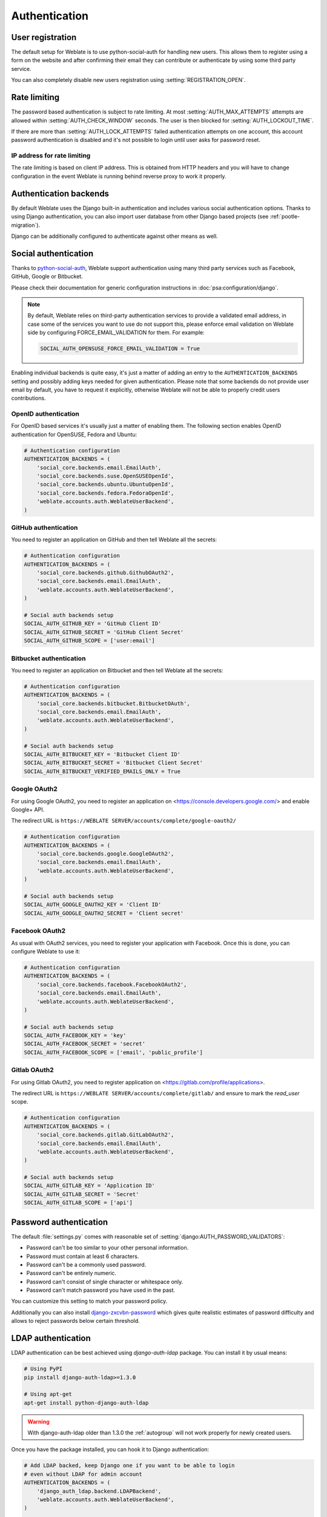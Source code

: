 Authentication
==============

User registration
-----------------

The default setup for Weblate is to use python-social-auth for handling new
users. This allows them to register using a form on the website and after
confirming their email they can contribute or authenticate by using some
third party service.

You can also completely disable new users registration using
:setting:`REGISTRATION_OPEN`.

.. _rate-limit:

Rate limiting
-------------

.. versionadded:: 2.14

The password based authentication is subject to rate limiting. At most
:setting:`AUTH_MAX_ATTEMPTS` attempts are allowed within
:setting:`AUTH_CHECK_WINDOW` seconds. The user is then blocked
for :setting:`AUTH_LOCKOUT_TIME`.

If there are more than :setting:`AUTH_LOCK_ATTEMPTS` failed authentication
attempts on one account, this account password authentication is disabled and
it's not possible to login until user asks for password reset.

.. _rate-ip:

IP address for rate limiting
~~~~~~~~~~~~~~~~~~~~~~~~~~~~

The rate limiting is based on client IP address. This is obtained from HTTP
headers and you will have to change configuration in the event Weblate is running
behind reverse proxy to work it properly.

.. seealso::

    :setting:`IP_BEHIND_REVERSE_PROXY`,
    :setting:`IP_PROXY_HEADER`,
    :setting:`IP_PROXY_OFFSET`

Authentication backends
-----------------------

By default Weblate uses the Django built-in authentication and includes various
social authentication options. Thanks to using Django authentication, you can
also import user database from other Django based projects (see
:ref:`pootle-migration`).

Django can be additionally configured to authenticate against other means as
well.

Social authentication
---------------------

Thanks to `python-social-auth <https://python-social-auth.readthedocs.io/>`_, Weblate
support authentication using many third party services such as Facebook,
GitHub, Google or Bitbucket.

Please check their documentation for generic configuration instructions
in :doc:`psa:configuration/django`.

.. note::

    By default, Weblate relies on third-party authentication services to
    provide a validated email address, in case some of the services you want to use
    do not support this, please enforce email validation on Weblate side
    by configuring FORCE_EMAIL_VALIDATION for them. For example:

    .. code-block:: python

        SOCIAL_AUTH_OPENSUSE_FORCE_EMAIL_VALIDATION = True

    .. seealso:: :doc:`psa:pipeline`

Enabling individual backends is quite easy, it's just a matter of adding an entry to
the ``AUTHENTICATION_BACKENDS`` setting and possibly adding keys needed for given
authentication. Please note that some backends do not provide user email by
default, you have to request it explicitly, otherwise Weblate will not be able
to properly credit users contributions.

OpenID authentication
~~~~~~~~~~~~~~~~~~~~~

For OpenID based services it's usually just a matter of enabling them. The following
section enables OpenID authentication for OpenSUSE, Fedora and Ubuntu:

.. code-block:: python

    # Authentication configuration
    AUTHENTICATION_BACKENDS = (
        'social_core.backends.email.EmailAuth',
        'social_core.backends.suse.OpenSUSEOpenId',
        'social_core.backends.ubuntu.UbuntuOpenId',
        'social_core.backends.fedora.FedoraOpenId',
        'weblate.accounts.auth.WeblateUserBackend',
    )

.. _github_auth:

GitHub authentication
~~~~~~~~~~~~~~~~~~~~~

You need to register an application on GitHub and then tell Weblate all the secrets:

.. code-block:: python

    # Authentication configuration
    AUTHENTICATION_BACKENDS = (
        'social_core.backends.github.GithubOAuth2',
        'social_core.backends.email.EmailAuth',
        'weblate.accounts.auth.WeblateUserBackend',
    )

    # Social auth backends setup
    SOCIAL_AUTH_GITHUB_KEY = 'GitHub Client ID'
    SOCIAL_AUTH_GITHUB_SECRET = 'GitHub Client Secret'
    SOCIAL_AUTH_GITHUB_SCOPE = ['user:email']

.. seealso::

    :doc:`Python Social Auth backend <psa:backends/index>`

.. _bitbucket_auth:

Bitbucket authentication
~~~~~~~~~~~~~~~~~~~~~~~~

You need to register an application on Bitbucket and then tell Weblate all the secrets:

.. code-block:: python

    # Authentication configuration
    AUTHENTICATION_BACKENDS = (
        'social_core.backends.bitbucket.BitbucketOAuth',
        'social_core.backends.email.EmailAuth',
        'weblate.accounts.auth.WeblateUserBackend',
    )

    # Social auth backends setup
    SOCIAL_AUTH_BITBUCKET_KEY = 'Bitbucket Client ID'
    SOCIAL_AUTH_BITBUCKET_SECRET = 'Bitbucket Client Secret'
    SOCIAL_AUTH_BITBUCKET_VERIFIED_EMAILS_ONLY = True

.. seealso::

    :doc:`Python Social Auth backend <psa:backends/index>`

.. _google_auth:

Google OAuth2
~~~~~~~~~~~~~

For using Google OAuth2, you need to register an application on
<https://console.developers.google.com/> and enable Google+ API.

The redirect URL is ``https://WEBLATE SERVER/accounts/complete/google-oauth2/``

.. code-block:: python

    # Authentication configuration
    AUTHENTICATION_BACKENDS = (
        'social_core.backends.google.GoogleOAuth2',
        'social_core.backends.email.EmailAuth',
        'weblate.accounts.auth.WeblateUserBackend',
    )

    # Social auth backends setup
    SOCIAL_AUTH_GOOGLE_OAUTH2_KEY = 'Client ID'
    SOCIAL_AUTH_GOOGLE_OAUTH2_SECRET = 'Client secret'

.. _facebook_auth:

Facebook OAuth2
~~~~~~~~~~~~~~~

As usual with OAuth2 services, you need to register your application with
Facebook. Once this is done, you can configure Weblate to use it:

.. code-block:: python

    # Authentication configuration
    AUTHENTICATION_BACKENDS = (
        'social_core.backends.facebook.FacebookOAuth2',
        'social_core.backends.email.EmailAuth',
        'weblate.accounts.auth.WeblateUserBackend',
    )

    # Social auth backends setup
    SOCIAL_AUTH_FACEBOOK_KEY = 'key'
    SOCIAL_AUTH_FACEBOOK_SECRET = 'secret'
    SOCIAL_AUTH_FACEBOOK_SCOPE = ['email', 'public_profile']


.. _gitlab_auth:

Gitlab OAuth2
~~~~~~~~~~~~~

For using Gitlab OAuth2, you need to register application on
<https://gitlab.com/profile/applications>.

The redirect URL is ``https://WEBLATE SERVER/accounts/complete/gitlab/`` and
ensure to mark the `read_user` scope.

.. code-block:: python

    # Authentication configuration
    AUTHENTICATION_BACKENDS = (
        'social_core.backends.gitlab.GitLabOAuth2',
        'social_core.backends.email.EmailAuth',
        'weblate.accounts.auth.WeblateUserBackend',
    )

    # Social auth backends setup
    SOCIAL_AUTH_GITLAB_KEY = 'Application ID'
    SOCIAL_AUTH_GITLAB_SECRET = 'Secret'
    SOCIAL_AUTH_GITLAB_SCOPE = ['api']

Password authentication
-----------------------

The default :file:`settings.py` comes with reasonable set of
:setting:`django:AUTH_PASSWORD_VALIDATORS`:

* Password can't be too similar to your other personal information.
* Password must contain at least 6 characters.
* Password can't be a commonly used password.
* Password can't be entirely numeric.
* Password can't consist of single character or whitespace only.
* Password can't match password you have used in the past.

You can customize this setting to match your password policy.

Additionally you can also install
`django-zxcvbn-password <https://pypi.python.org/pypi/django-zxcvbn-password/>`_
which gives quite realistic estimates of password difficulty and allows to reject
passwords below certain threshold.

.. _ldap-auth:

LDAP authentication
-------------------

LDAP authentication can be best achieved using `django-auth-ldap` package. You
can install it by usual means:

.. code-block:: sh

    # Using PyPI
    pip install django-auth-ldap>=1.3.0

    # Using apt-get
    apt-get install python-django-auth-ldap

.. warning::

    With django-auth-ldap older than 1.3.0 the :ref:`autogroup` will not work
    properly for newly created users.

Once you have the package installed, you can hook it to Django authentication:

.. code-block:: python

    # Add LDAP backed, keep Django one if you want to be able to login
    # even without LDAP for admin account
    AUTHENTICATION_BACKENDS = (
        'django_auth_ldap.backend.LDAPBackend',
        'weblate.accounts.auth.WeblateUserBackend',
    )

    # LDAP server address
    AUTH_LDAP_SERVER_URI = 'ldaps://ldap.example.net'

    # DN to use for authentication
    AUTH_LDAP_USER_DN_TEMPLATE = 'cn=%(user)s,o=Example'
    # Depending on your LDAP server, you might use different DN
    # like:
    # AUTH_LDAP_USER_DN_TEMPLATE = 'ou=users,dc=example,dc=com'

    # List of attributes to import from LDAP on login
    # Weblate stores full user name in the full_name attribute
    AUTH_LDAP_USER_ATTR_MAP = {
        'full_name': 'name',
        # Use following if your LDAP server does not have full name
        # Weblate will merge them later
        # 'first_name': 'givenName',
        # 'last_name': 'sn',
        'email': 'mail',
    }

.. note::

    You should remove ``'social_core.backends.email.EmailAuth'`` from the
    ``AUTHENTICATION_BACKENDS`` setting, otherwise users will be able to set
    their password in Weblate and authenticate using that. Keeping
    ``'weblate.accounts.auth.WeblateUserBackend'`` is still needed in order to
    make permissions and anonymous user work correctly. It will also allow you
    to login using local admin account if you have created it (eg. by using
    :djadmin:`createadmin`).

.. seealso::

    :doc:`ldap:index`


.. _cas-auth:


CAS authentication
------------------

CAS authentication can be achieved using a package such as `django-cas-ng`.

Step one is disclosing the email field of the user via CAS. This has to be
configured on the CAS server itself and requires you run at least CAS v2 since
CAS v1 doesn't support attributes at all.

Step two is updating Weblate to use your CAS server and attributes.

To install `django-cas-ng`:

.. code-block:: sh

    pip install django-cas-ng

Once you have the package installed you can hook it up to the Django
authentication system by modifying the :file:`settings.py` file:

.. code-block:: python

    # Add CAS backed, keep Django one if you want to be able to login
    # even without LDAP for admin account
    AUTHENTICATION_BACKENDS = (
        'django_cas_ng.backends.CASBackend',
        'weblate.accounts.auth.WeblateUserBackend',
    )

    # CAS server address
    CAS_SERVER_URL = 'https://cas.example.net/cas/'

    # Add django_cas_ng somewhere in the list of INSTALLED_APPS
    INSTALLED_APPS = (
        ...,
        'django_cas_ng'
    )

Finally, a signal can be used to map the email field to the user object. For
this to work you have to import the signal from the `django-cas-ng` package and
connect your code with this signal. Doing this inside your settings file can
cause problems, therefore it's suggested to put it:

- in your app config's :py:meth:`django:django.apps.AppConfig.ready` method (Django 1.7 and higher)
- at the end of your :file:`models.py` file (Django 1.6 and lower)
- in the project's :file:`urls.py` file (when no models exist)

.. code-block:: python

    from django_cas_ng.signals import cas_user_authenticated
    from django.dispatch import receiver
    @receiver(cas_user_authenticated)
    def update_user_email_address(sender, user=None, attributes=None, **kwargs):
        # If your CAS server does not always include the email attribute
        # you can wrap the next two lines of code in a try/catch block.
        user.email = attributes['email']
        user.save()

.. seealso::

    `Django CAS NG <https://github.com/mingchen/django-cas-ng>`_

Configuring third party Django authentication
---------------------------------------------

Generally any Django authentication plugin should work with Weblate. Just
follow instructions for the plugin, just remember to keep Weblate user backend
installed.

.. seealso::

    :ref:`ldap-auth`,
    :ref:`cas-auth`

Typically the installation will consist of adding authentication backend to
:setting:`django:AUTHENTICATION_BACKENDS` and installing authentication app (if
there is any) into :setting:`django:INSTALLED_APPS`:

.. code-block:: python

    AUTHENTICATION_BACKENDS = (
        # Add authentication backend here
        'weblate.accounts.auth.WeblateUserBackend',
    )

    INSTALLED_APPS = (
        ...
        'weblate',
        # Install authentication app here
    )

